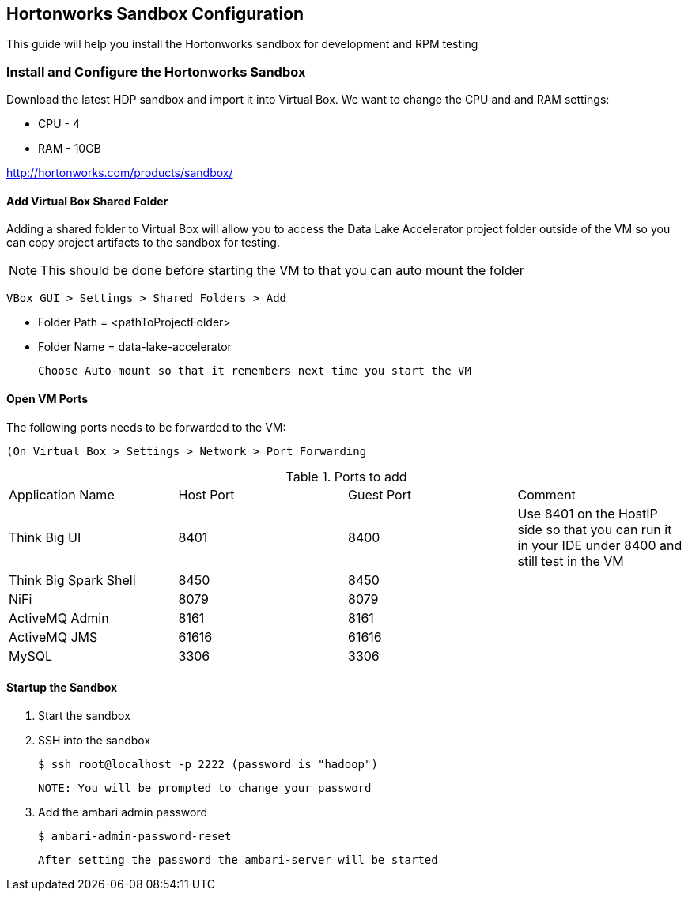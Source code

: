 == Hortonworks Sandbox Configuration
ifdef::env-github,env-browser[:outfilesuffix: .adoc]

This guide will help you install the Hortonworks sandbox for development and RPM testing

=== Install and Configure the Hortonworks Sandbox
Download the latest HDP sandbox and import it into Virtual Box. We want to change the CPU and and RAM settings:

* CPU - 4
* RAM - 10GB

http://hortonworks.com/products/sandbox/

==== Add Virtual Box Shared Folder
Adding a shared folder to Virtual Box will allow you to access the Data Lake Accelerator project folder outside of the VM so you can copy project artifacts to the sandbox for testing.

NOTE: This should be done before starting the VM to that you can auto mount the folder

    VBox GUI > Settings > Shared Folders > Add

    * Folder Path = <pathToProjectFolder>
    * Folder Name = data-lake-accelerator

    Choose Auto-mount so that it remembers next time you start the VM

==== Open VM Ports
The following ports needs to be forwarded to the VM:

    (On Virtual Box > Settings > Network > Port Forwarding

.Ports to add
|===
|Application Name|Host Port|Guest Port|Comment
|Think Big UI| 8401|8400|Use 8401 on the HostIP side so that you can run it in your IDE under 8400 and still test in the VM
|Think Big Spark Shell | 8450 | 8450 |
|NiFi|8079|8079|
|ActiveMQ Admin | 8161| 8161|
|ActiveMQ JMS | 61616 | 61616|
|MySQL | 3306 | 3306 |
|===


==== Startup the Sandbox
. Start the sandbox
. SSH into the sandbox

    $ ssh root@localhost -p 2222 (password is "hadoop")

    NOTE: You will be prompted to change your password

. Add the ambari admin password

    $ ambari-admin-password-reset

    After setting the password the ambari-server will be started